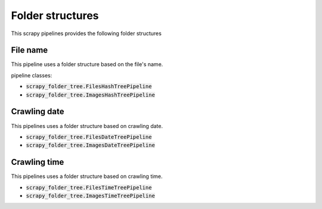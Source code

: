 Folder structures
=================

This scrapy pipelines provides the following folder structures

File name
---------
This pipeline uses a folder structure based on the file's name.

pipeline classes:

- :code:`scrapy_folder_tree.FilesHashTreePipeline`
- :code:`scrapy_folder_tree.ImagesHashTreePipeline`

Crawling date
-------------

This pipelines uses a folder structure based on crawling date.

- :code:`scrapy_folder_tree.FilesDateTreePipeline`
- :code:`scrapy_folder_tree.ImagesDateTreePipeline`

Crawling time
-------------

This pipelines uses a folder structure based on crawling time.

- :code:`scrapy_folder_tree.FilesTimeTreePipeline`
- :code:`scrapy_folder_tree.ImagesTimeTreePipeline`